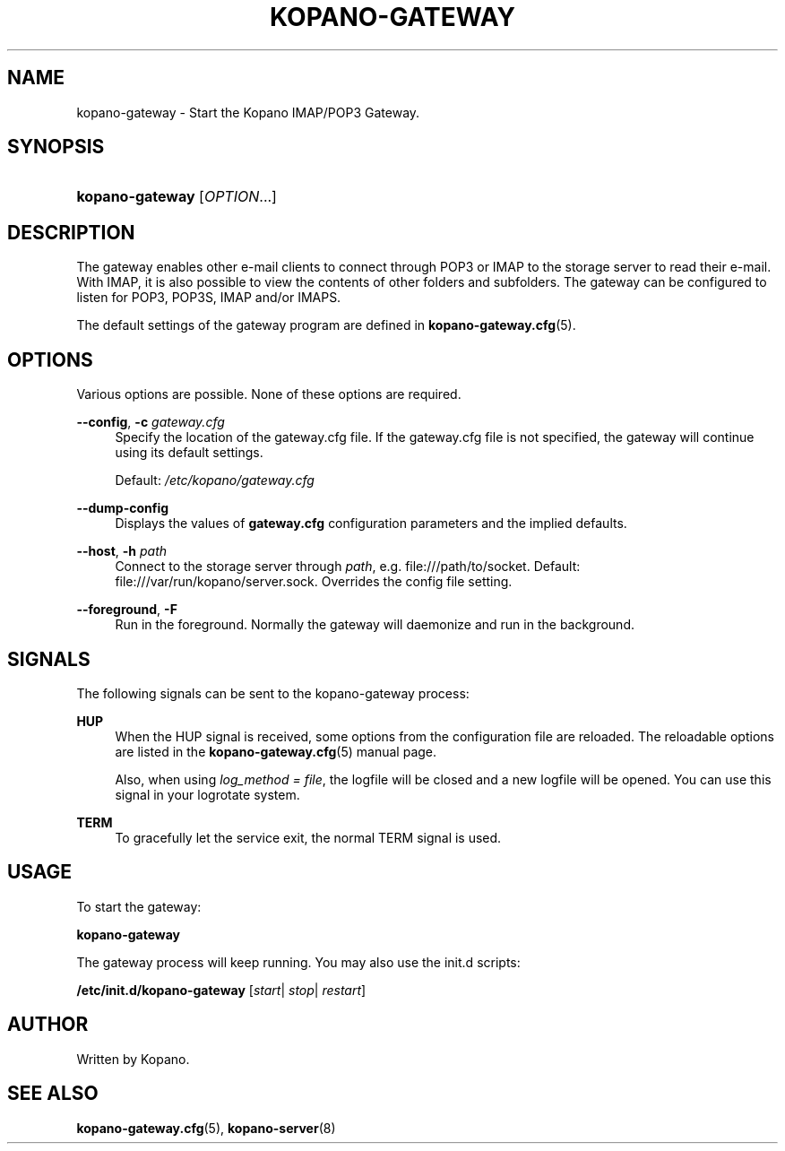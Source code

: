 '\" t
.\"     Title: kopano-gateway
.\"    Author: [see the "Author" section]
.\" Generator: DocBook XSL Stylesheets v1.79.1 <http://docbook.sf.net/>
.\"      Date: November 2016
.\"    Manual: Kopano Core user reference
.\"    Source: Kopano 8
.\"  Language: English
.\"
.TH "KOPANO\-GATEWAY" "8" "November 2016" "Kopano 8" "Kopano Core user reference"
.\" -----------------------------------------------------------------
.\" * Define some portability stuff
.\" -----------------------------------------------------------------
.\" ~~~~~~~~~~~~~~~~~~~~~~~~~~~~~~~~~~~~~~~~~~~~~~~~~~~~~~~~~~~~~~~~~
.\" http://bugs.debian.org/507673
.\" http://lists.gnu.org/archive/html/groff/2009-02/msg00013.html
.\" ~~~~~~~~~~~~~~~~~~~~~~~~~~~~~~~~~~~~~~~~~~~~~~~~~~~~~~~~~~~~~~~~~
.ie \n(.g .ds Aq \(aq
.el       .ds Aq '
.\" -----------------------------------------------------------------
.\" * set default formatting
.\" -----------------------------------------------------------------
.\" disable hyphenation
.nh
.\" disable justification (adjust text to left margin only)
.ad l
.\" -----------------------------------------------------------------
.\" * MAIN CONTENT STARTS HERE *
.\" -----------------------------------------------------------------
.SH "NAME"
kopano-gateway \- Start the Kopano IMAP/POP3 Gateway.
.SH "SYNOPSIS"
.HP \w'\fBkopano\-gateway\fR\ 'u
\fBkopano\-gateway\fR [\fIOPTION\fR...]
.SH "DESCRIPTION"
.PP
The gateway enables other e\-mail clients to connect through POP3 or IMAP to the storage server to read their e\-mail. With IMAP, it is also possible to view the contents of other folders and subfolders. The gateway can be configured to listen for POP3, POP3S, IMAP and/or IMAPS.
.PP
The default settings of the gateway program are defined in
\fBkopano-gateway.cfg\fR(5).
.SH "OPTIONS"
.PP
Various options are possible. None of these options are required.
.PP
.PP
\fB\-\-config\fR, \fB\-c\fR \fIgateway.cfg\fR
.RS 4
Specify the location of the gateway.cfg file. If the gateway.cfg file is not specified, the gateway will continue using its default settings.
.sp
Default:
\fI/etc/kopano/gateway.cfg\fR
.RE
.PP
\fB\-\-dump\-config\fP
.RS 4
Displays the values of \fBgateway.cfg\fP configuration parameters and the
implied defaults.
.RE
.PP
\fB\-\-host\fR, \fB\-h\fR \fIpath\fR
.RS 4
Connect to the storage server through
\fIpath\fR, e.g.
file:///path/to/socket. Default:
file:///var/run/kopano/server.sock. Overrides the config file setting.
.RE
.PP
\fB\-\-foreground\fR, \fB\-F\fR
.RS 4
Run in the foreground. Normally the gateway will daemonize and run in the background.
.RE
.SH "SIGNALS"
.PP
The following signals can be sent to the kopano\-gateway process:
.PP
\fBHUP\fR
.RS 4
When the HUP signal is received, some options from the configuration file are reloaded. The reloadable options are listed in the
\fBkopano-gateway.cfg\fR(5)
manual page.
.sp
Also, when using
\fIlog_method = file\fR, the logfile will be closed and a new logfile will be opened. You can use this signal in your logrotate system.
.RE
.PP
\fBTERM\fR
.RS 4
To gracefully let the service exit, the normal TERM signal is used.
.RE
.SH "USAGE"
.PP
To start the gateway:
.PP
\fBkopano\-gateway\fR
.PP
The gateway process will keep running. You may also use the init.d scripts:
.PP
\fB/etc/init.d/kopano\-gateway\fR
[\fIstart\fR|
\fIstop\fR|
\fIrestart\fR]
.SH "AUTHOR"
.PP
Written by Kopano.
.SH "SEE ALSO"
.PP
\fBkopano-gateway.cfg\fR(5),
\fBkopano-server\fR(8)
